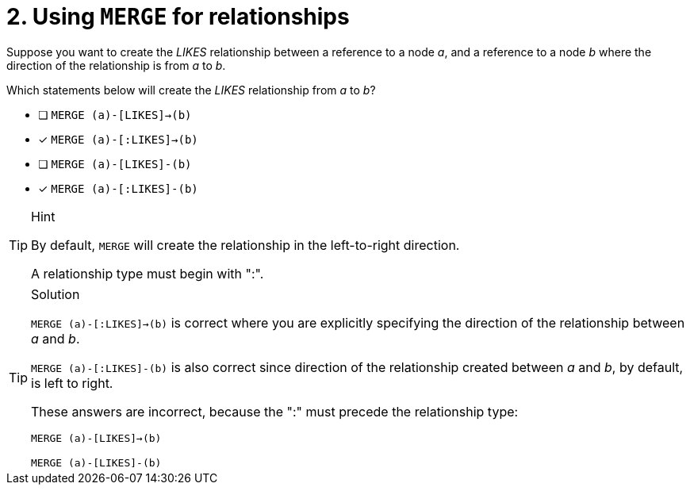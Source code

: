 [.question,role=multiple_choice]
= 2. Using `MERGE` for relationships

Suppose you want to create the _LIKES_ relationship between a reference to a node _a_, and a reference to a node _b_ where the direction of the relationship is from _a_ to _b_.

Which statements below will create the _LIKES_ relationship from _a_ to _b_?

* [ ] `MERGE (a)-[LIKES]->(b)`
* [x] `MERGE (a)-[:LIKES]->(b)`
* [ ] `MERGE (a)-[LIKES]-(b)`
* [x] `MERGE (a)-[:LIKES]-(b)`

[TIP,role=hint]
.Hint
====
By default, `MERGE` will create the relationship in the left-to-right direction.

A relationship type must begin with ":".
====

[TIP,role=solution]
.Solution
====
`MERGE (a)-[:LIKES]->(b)` is correct where you are explicitly specifying the direction of the relationship between _a_ and _b_.

`MERGE (a)-[:LIKES]-(b)` is also correct since direction of the relationship created between _a_ and _b_, by default, is left to right.

These answers are incorrect, because the ":" must precede the relationship type:

`MERGE (a)-[LIKES]->(b)`

`MERGE (a)-[LIKES]-(b)`
====